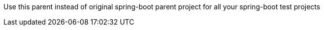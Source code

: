 
Use this parent instead of original spring-boot parent project for all your spring-boot test projects
